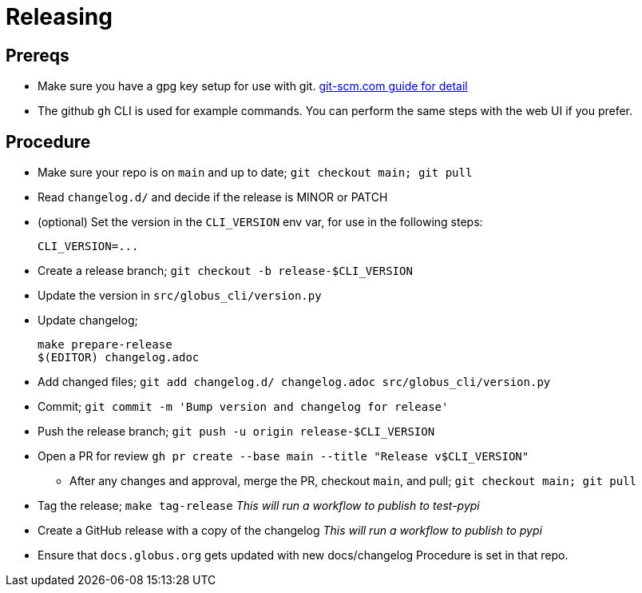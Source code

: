 = Releasing

== Prereqs

  - Make sure you have a gpg key setup for use with git.
      https://git-scm.com/book/en/v2/Git-Tools-Signing-Your-Work[git-scm.com guide for detail]

  - The github `gh` CLI is used for example commands. You can perform the same
    steps with the web UI if you prefer.

== Procedure

  - Make sure your repo is on `main` and up to date; `git checkout main; git pull`

  - Read `changelog.d/` and decide if the release is MINOR or PATCH

  - (optional) Set the version in the `CLI_VERSION` env var, for use in the
    following steps:

        CLI_VERSION=...

  - Create a release branch; `git checkout -b release-$CLI_VERSION`

  - Update the version in `src/globus_cli/version.py`

  - Update changelog;

        make prepare-release
        $(EDITOR) changelog.adoc

  - Add changed files;
      `git add changelog.d/ changelog.adoc src/globus_cli/version.py`

  - Commit; `git commit -m 'Bump version and changelog for release'`

  - Push the release branch; `git push -u origin release-$CLI_VERSION`

  - Open a PR for review
    `gh pr create --base main --title "Release v$CLI_VERSION"`

  * After any changes and approval, merge the PR, checkout `main`, and pull;
      `git checkout main; git pull`

  - Tag the release; `make tag-release`
      _This will run a workflow to publish to test-pypi_

  - Create a GitHub release with a copy of the changelog
      _This will run a workflow to publish to pypi_

  - Ensure that `docs.globus.org` gets updated with new docs/changelog
      Procedure is set in that repo.
